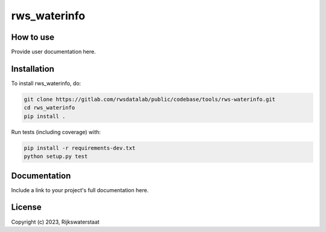 ################
rws_waterinfo
################

.. begin-inclusion-intro-marker-do-not-remove



.. end-inclusion-intro-marker-do-not-remove


.. begin-inclusion-usage-marker-do-not-remove

How to use
----------

Provide user documentation here.

.. end-inclusion-usage-marker-do-not-remove


.. begin-inclusion-installation-marker-do-not-remove

Installation
------------

To install rws_waterinfo, do:

.. code-block:: console

  git clone https://gitlab.com/rwsdatalab/public/codebase/tools/rws-waterinfo.git
  cd rws_waterinfo
  pip install .

Run tests (including coverage) with:

.. code-block:: console

  pip install -r requirements-dev.txt
  python setup.py test

.. end-inclusion-installation-marker-do-not-remove


Documentation
-------------

Include a link to your project's full documentation here.


.. begin-inclusion-license-marker-do-not-remove

License
-------

Copyright (c) 2023, Rijkswaterstaat



.. end-inclusion-license-marker-do-not-remove
